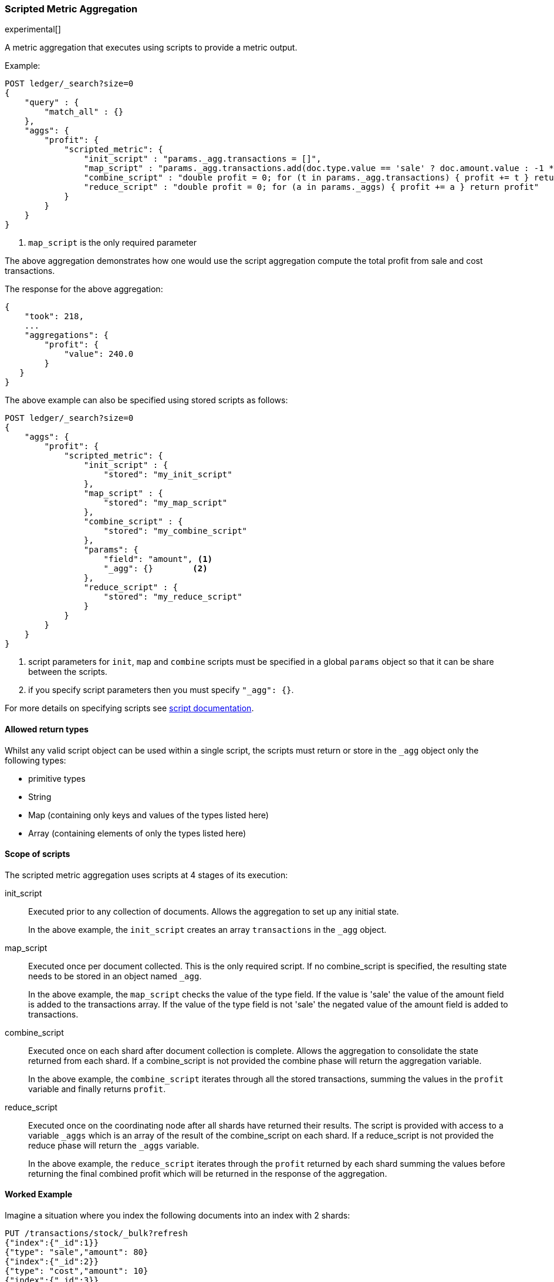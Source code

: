 [[search-aggregations-metrics-scripted-metric-aggregation]]
=== Scripted Metric Aggregation

experimental[]

A metric aggregation that executes using scripts to provide a metric output.

Example:

[source,js]
--------------------------------------------------
POST ledger/_search?size=0
{
    "query" : {
        "match_all" : {}
    },
    "aggs": {
        "profit": {
            "scripted_metric": {
                "init_script" : "params._agg.transactions = []",
                "map_script" : "params._agg.transactions.add(doc.type.value == 'sale' ? doc.amount.value : -1 * doc.amount.value)", <1>
                "combine_script" : "double profit = 0; for (t in params._agg.transactions) { profit += t } return profit",
                "reduce_script" : "double profit = 0; for (a in params._aggs) { profit += a } return profit"
            }
        }
    }
}
--------------------------------------------------
// CONSOLE
// TEST[setup:ledger]

<1> `map_script` is the only required  parameter

The above aggregation demonstrates how one would use the script aggregation compute the total profit from sale and cost transactions.

The response for the above aggregation:

[source,js]
--------------------------------------------------
{
    "took": 218,
    ...
    "aggregations": {
        "profit": {
            "value": 240.0
        }
   }
}
--------------------------------------------------
// TESTRESPONSE[s/"took": 218/"took": $body.took/]
// TESTRESPONSE[s/\.\.\./"_shards": $body._shards, "hits": $body.hits, "timed_out": false,/]

The above example can also be specified using stored scripts as follows:

[source,js]
--------------------------------------------------
POST ledger/_search?size=0
{
    "aggs": {
        "profit": {
            "scripted_metric": {
                "init_script" : {
                    "stored": "my_init_script"
                },
                "map_script" : {
                    "stored": "my_map_script"
                },
                "combine_script" : {
                    "stored": "my_combine_script"
                },
                "params": {
                    "field": "amount", <1>
                    "_agg": {}        <2>
                },
                "reduce_script" : {
                    "stored": "my_reduce_script"
                }
            }
        }
    }
}
--------------------------------------------------
// CONSOLE
// TEST[setup:ledger]
// TEST[setup:stored_scripted_metric_script]

<1> script parameters for `init`, `map` and `combine` scripts must be specified
in a global `params` object so that it can be share between the scripts.
<2> if you specify script parameters then you must specify `"_agg": {}`.

////
Verify this response as well but in a hidden block.

[source,js]
--------------------------------------------------
{
    "took": 218,
    ...
    "aggregations": {
        "profit": {
            "value": 240.0
        }
   }
}
--------------------------------------------------
// TESTRESPONSE[s/"took": 218/"took": $body.took/]
// TESTRESPONSE[s/\.\.\./"_shards": $body._shards, "hits": $body.hits, "timed_out": false,/]
////

For more details on specifying scripts see <<modules-scripting, script documentation>>.

==== Allowed return types

Whilst any valid script object can be used within a single script, the scripts must return or store in the `_agg` object only the following types:

* primitive types
* String
* Map (containing only keys and values of the types listed here)
* Array (containing elements of only the types listed here)

==== Scope of scripts

The scripted metric aggregation uses scripts at 4 stages of its execution:

init_script::       Executed prior to any collection of documents. Allows the aggregation to set up any initial state.
+
In the above example, the `init_script` creates an array `transactions` in the `_agg` object.

map_script::        Executed once per document collected. This is the only required script. If no combine_script is specified, the resulting state
                    needs to be stored in an object named `_agg`.
+
In the above example, the `map_script` checks the value of the type field. If the value is 'sale' the value of the amount field
is added to the transactions array. If the value of the type field is not 'sale' the negated value of the amount field is added
to transactions.

combine_script::    Executed once on each shard after document collection is complete. Allows the aggregation to consolidate the state returned from
                    each shard. If a combine_script is not provided the combine phase will return the aggregation variable.
+
In the above example, the `combine_script` iterates through all the stored transactions, summing the values in the `profit` variable
and finally returns `profit`.

reduce_script::     Executed once on the coordinating node after all shards have returned their results. The script is provided with access to a
                    variable `_aggs` which is an array of the result of the combine_script on each shard. If a reduce_script is not provided
                    the reduce phase will return the `_aggs` variable.
+
In the above example, the `reduce_script` iterates through the `profit` returned by each shard summing the values before returning the
final combined profit which will be returned in the response of the aggregation.

==== Worked Example

Imagine a situation where you index the following documents into an index with 2 shards:

[source,js]
--------------------------------------------------
PUT /transactions/stock/_bulk?refresh
{"index":{"_id":1}}
{"type": "sale","amount": 80}
{"index":{"_id":2}}
{"type": "cost","amount": 10}
{"index":{"_id":3}}
{"type": "cost","amount": 30}
{"index":{"_id":4}}
{"type": "sale","amount": 130}
--------------------------------------------------
// CONSOLE

Lets say that documents 1 and 3 end up on shard A and documents 2 and 4 end up on shard B. The following is a breakdown of what the aggregation result is
at each stage of the example above.

===== Before init_script

No params object was specified so the default params object is used:

[source,js]
--------------------------------------------------
"params" : {
    "_agg" : {}
}
--------------------------------------------------

===== After init_script

This is run once on each shard before any document collection is performed, and so we will have a copy on each shard:

Shard A::
+
[source,js]
--------------------------------------------------
"params" : {
    "_agg" : {
        "transactions" : []
    }
}
--------------------------------------------------

Shard B::
+
[source,js]
--------------------------------------------------
"params" : {
    "_agg" : {
        "transactions" : []
    }
}
--------------------------------------------------

===== After map_script

Each shard collects its documents and runs the map_script on each document that is collected:

Shard A::
+
[source,js]
--------------------------------------------------
"params" : {
    "_agg" : {
        "transactions" : [ 80, -30 ]
    }
}
--------------------------------------------------

Shard B::
+
[source,js]
--------------------------------------------------
"params" : {
    "_agg" : {
        "transactions" : [ -10, 130 ]
    }
}
--------------------------------------------------

===== After combine_script

The combine_script is executed on each shard after document collection is complete and reduces all the transactions down to a single profit figure for each
shard (by summing the values in the transactions array) which is passed back to the coordinating node:

Shard A::        50
Shard B::        120

===== After reduce_script

The reduce_script receives an `_aggs` array containing the result of the combine script for each shard:

[source,js]
--------------------------------------------------
"_aggs" : [
    50,
    120
]
--------------------------------------------------

It reduces the responses for the shards down to a final overall profit figure (by summing the values) and returns this as the result of the aggregation to
produce the response:

[source,js]
--------------------------------------------------
{
    ...

    "aggregations": {
        "profit": {
            "value": 170
        }
   }
}
--------------------------------------------------

==== Other Parameters

[horizontal]
params::           Optional. An object whose contents will be passed as variables to the  `init_script`, `map_script` and `combine_script`. This can be
                   useful to allow the user to control the behavior of the aggregation and for storing state between the scripts. If this is not specified,
                   the default is the equivalent of providing:
+
[source,js]
--------------------------------------------------
"params" : {
    "_agg" : {}
}
--------------------------------------------------
